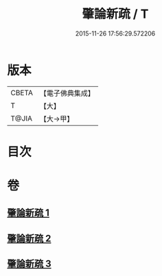 #+TITLE: 肇論新疏 / T
#+DATE: 2015-11-26 17:56:29.572206
* 版本
 |     CBETA|【電子佛典集成】|
 |         T|【大】     |
 |     T@JIA|【大→甲】   |

* 目次
* 卷
** [[file:KR6m0040_001.txt][肇論新疏 1]]
** [[file:KR6m0040_002.txt][肇論新疏 2]]
** [[file:KR6m0040_003.txt][肇論新疏 3]]

